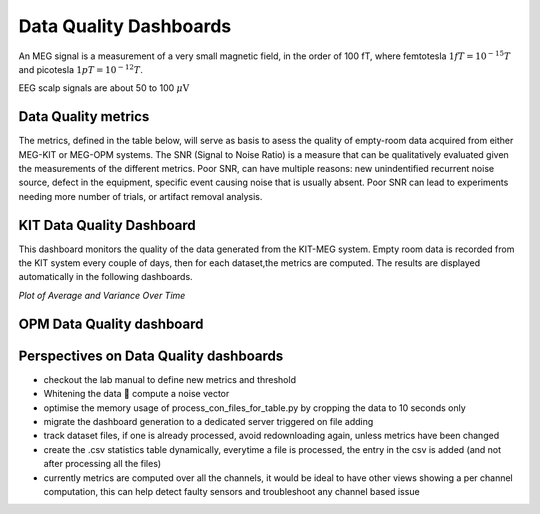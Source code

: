 Data Quality Dashboards
#######################

An MEG signal is a measurement of a very small magnetic field, in the order of 100 fT, where
femtotesla  :math:`1fT = 10^{-15} T` and picotesla :math:`1pT = 10^{-12} T`.

EEG scalp signals are about 50 to 100 :math:`\mu\text{V}`

Data Quality metrics
====================

The metrics, defined in the table below, will serve as basis to asess the quality of empty-room data acquired from either MEG-KIT or MEG-OPM systems.
The SNR (Signal to Noise Ratio) is a measure that can be qualitatively evaluated given the measurements of the different  metrics.
Poor SNR, can have multiple reasons: new unindentified recurrent noise source, defect in the equipment, specific event causing noise that is usually absent.
Poor SNR can lead to experiments needing more number of trials, or artifact removal analysis.




.. csv-table:: Noise Metrics Table
   :file: data/data-quality-dashboards/noise_metrics.csv
   :header-rows: 1

KIT Data Quality Dashboard
==========================

This dashboard monitors the quality of the data generated from the KIT-MEG system.
Empty room data is recorded from the KIT system every couple of days, then for each dataset,the metrics are computed.
The results are displayed automatically in the following dashboards.




.. csv-table:: Metric computation for KIT empty-room data
   :file: data/kit-con-files-statistics.csv
   :header-rows: 1

*Plot of Average and Variance Over Time*


.. raw:: html

    <iframe src="../_static/2-data-quality-dashboards/kit_average_plot.html" width="100%" height="600px" frameborder="0"></iframe>
    <iframe src="../_static/2-data-quality-dashboards/kit_variance_plot.html" width="100%" height="600px" frameborder="0"></iframe>
    <iframe src="../_static/2-data-quality-dashboards/kit_max_plot.html" width="100%" height="600px" frameborder="0"></iframe>
    <iframe src="../_static/2-data-quality-dashboards/kit_fft_plot.html" width="100%" height="600px" frameborder="0"></iframe>
    



OPM Data Quality dashboard
==========================

.. csv-table:: Metric computation for OPM empty-room data
   :file: data/opm-fif-files-statistics.csv
   :header-rows: 1

.. raw:: html

    <iframe src="../_static/2-data-quality-dashboards/opm_average_plot.html" width="100%" height="600px"></iframe>
    <iframe src="../_static/2-data-quality-dashboards/opm_variance_plot.html" width="100%" height="600px" frameborder="0"></iframe>
    <iframe src="../_static/2-data-quality-dashboards/opm_max_plot.html" width="100%" height="600px" frameborder="0"></iframe>


Perspectives on Data Quality dashboards
=======================================

- checkout the lab manual to define new metrics and threshold
- Whitening the data  compute a noise vector
- optimise the memory usage of process_con_files_for_table.py by cropping the data to 10 seconds only
- migrate the dashboard generation to a dedicated server triggered on file adding
- track dataset files, if one is already processed, avoid redownloading again, unless metrics have been changed
- create the .csv statistics table dynamically, everytime a file is processed, the entry in the csv is added (and not after processing all the files)
- currently metrics are computed over all the channels, it would be ideal to have other views showing a per channel computation, this can help detect faulty sensors and troubleshoot any channel based issue